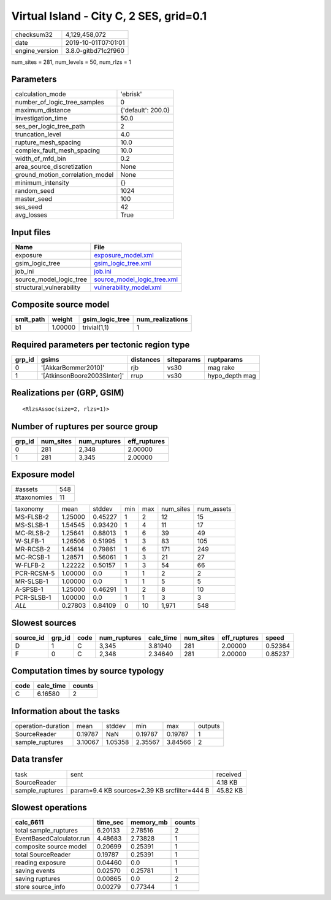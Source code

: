 Virtual Island - City C, 2 SES, grid=0.1
========================================

============== ===================
checksum32     4,129,458,072      
date           2019-10-01T07:01:01
engine_version 3.8.0-gitbd71c2f960
============== ===================

num_sites = 281, num_levels = 50, num_rlzs = 1

Parameters
----------
=============================== ==================
calculation_mode                'ebrisk'          
number_of_logic_tree_samples    0                 
maximum_distance                {'default': 200.0}
investigation_time              50.0              
ses_per_logic_tree_path         2                 
truncation_level                4.0               
rupture_mesh_spacing            10.0              
complex_fault_mesh_spacing      10.0              
width_of_mfd_bin                0.2               
area_source_discretization      None              
ground_motion_correlation_model None              
minimum_intensity               {}                
random_seed                     1024              
master_seed                     100               
ses_seed                        42                
avg_losses                      True              
=============================== ==================

Input files
-----------
======================== ============================================================
Name                     File                                                        
======================== ============================================================
exposure                 `exposure_model.xml <exposure_model.xml>`_                  
gsim_logic_tree          `gsim_logic_tree.xml <gsim_logic_tree.xml>`_                
job_ini                  `job.ini <job.ini>`_                                        
source_model_logic_tree  `source_model_logic_tree.xml <source_model_logic_tree.xml>`_
structural_vulnerability `vulnerability_model.xml <vulnerability_model.xml>`_        
======================== ============================================================

Composite source model
----------------------
========= ======= =============== ================
smlt_path weight  gsim_logic_tree num_realizations
========= ======= =============== ================
b1        1.00000 trivial(1,1)    1               
========= ======= =============== ================

Required parameters per tectonic region type
--------------------------------------------
====== =========================== ========= ========== ==============
grp_id gsims                       distances siteparams ruptparams    
====== =========================== ========= ========== ==============
0      '[AkkarBommer2010]'         rjb       vs30       mag rake      
1      '[AtkinsonBoore2003SInter]' rrup      vs30       hypo_depth mag
====== =========================== ========= ========== ==============

Realizations per (GRP, GSIM)
----------------------------

::

  <RlzsAssoc(size=2, rlzs=1)>

Number of ruptures per source group
-----------------------------------
====== ========= ============ ============
grp_id num_sites num_ruptures eff_ruptures
====== ========= ============ ============
0      281       2,348        2.00000     
1      281       3,345        2.00000     
====== ========= ============ ============

Exposure model
--------------
=========== ===
#assets     548
#taxonomies 11 
=========== ===

========== ======= ======= === === ========= ==========
taxonomy   mean    stddev  min max num_sites num_assets
MS-FLSB-2  1.25000 0.45227 1   2   12        15        
MS-SLSB-1  1.54545 0.93420 1   4   11        17        
MC-RLSB-2  1.25641 0.88013 1   6   39        49        
W-SLFB-1   1.26506 0.51995 1   3   83        105       
MR-RCSB-2  1.45614 0.79861 1   6   171       249       
MC-RCSB-1  1.28571 0.56061 1   3   21        27        
W-FLFB-2   1.22222 0.50157 1   3   54        66        
PCR-RCSM-5 1.00000 0.0     1   1   2         2         
MR-SLSB-1  1.00000 0.0     1   1   5         5         
A-SPSB-1   1.25000 0.46291 1   2   8         10        
PCR-SLSB-1 1.00000 0.0     1   1   3         3         
*ALL*      0.27803 0.84109 0   10  1,971     548       
========== ======= ======= === === ========= ==========

Slowest sources
---------------
========= ====== ==== ============ ========= ========= ============ =======
source_id grp_id code num_ruptures calc_time num_sites eff_ruptures speed  
========= ====== ==== ============ ========= ========= ============ =======
D         1      C    3,345        3.81940   281       2.00000      0.52364
F         0      C    2,348        2.34640   281       2.00000      0.85237
========= ====== ==== ============ ========= ========= ============ =======

Computation times by source typology
------------------------------------
==== ========= ======
code calc_time counts
==== ========= ======
C    6.16580   2     
==== ========= ======

Information about the tasks
---------------------------
================== ======= ======= ======= ======= =======
operation-duration mean    stddev  min     max     outputs
SourceReader       0.19787 NaN     0.19787 0.19787 1      
sample_ruptures    3.10067 1.05358 2.35567 3.84566 2      
================== ======= ======= ======= ======= =======

Data transfer
-------------
=============== ============================================ ========
task            sent                                         received
SourceReader                                                 4.18 KB 
sample_ruptures param=9.4 KB sources=2.39 KB srcfilter=444 B 45.82 KB
=============== ============================================ ========

Slowest operations
------------------
======================== ======== ========= ======
calc_6611                time_sec memory_mb counts
======================== ======== ========= ======
total sample_ruptures    6.20133  2.78516   2     
EventBasedCalculator.run 4.48683  2.73828   1     
composite source model   0.20699  0.25391   1     
total SourceReader       0.19787  0.25391   1     
reading exposure         0.04460  0.0       1     
saving events            0.02570  0.25781   1     
saving ruptures          0.00865  0.0       2     
store source_info        0.00279  0.77344   1     
======================== ======== ========= ======